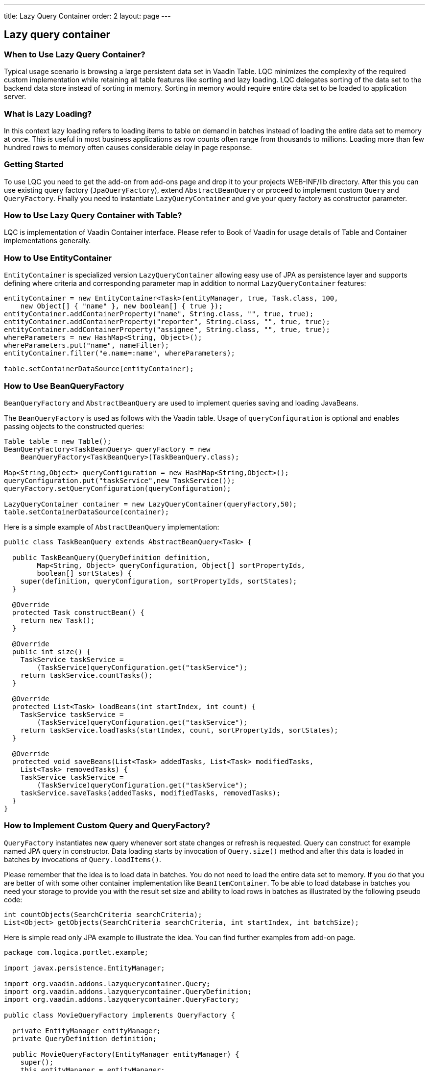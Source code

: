 ---
title: Lazy Query Container
order: 2
layout: page
---

[[lazy-query-container]]
Lazy query container
--------------------

[[when-to-use-lazy-query-container]]
When to Use Lazy Query Container?
~~~~~~~~~~~~~~~~~~~~~~~~~~~~~~~~~

Typical usage scenario is browsing a large persistent data set in Vaadin
Table. LQC minimizes the complexity of the required custom
implementation while retaining all table features like sorting and lazy
loading. LQC delegates sorting of the data set to the backend data store
instead of sorting in memory. Sorting in memory would require entire
data set to be loaded to application server.

[[what-is-lazy-loading]]
What is Lazy Loading?
~~~~~~~~~~~~~~~~~~~~~

In this context lazy loading refers to loading items to table on demand
in batches instead of loading the entire data set to memory at once.
This is useful in most business applications as row counts often range
from thousands to millions. Loading more than few hundred rows to memory
often causes considerable delay in page response.

[[getting-started]]
Getting Started
~~~~~~~~~~~~~~~

To use LQC you need to get the add-on from add-ons page and drop it to
your projects WEB-INF/lib directory. After this you can use existing
query factory (`JpaQueryFactory`), extend `AbstractBeanQuery` or proceed to
implement custom `Query` and `QueryFactory`. Finally you need to instantiate
`LazyQueryContainer` and give your query factory as constructor parameter.

[[how-to-use-lazy-query-container-with-table]]
How to Use Lazy Query Container with Table?
~~~~~~~~~~~~~~~~~~~~~~~~~~~~~~~~~~~~~~~~~~~

LQC is implementation of Vaadin Container interface. Please refer to
Book of Vaadin for usage details of Table and Container implementations
generally.

[[how-to-use-entitycontainer]]
How to Use EntityContainer
~~~~~~~~~~~~~~~~~~~~~~~~~~

`EntityContainer` is specialized version `LazyQueryContainer` allowing easy
use of JPA as persistence layer and supports defining where criteria and
corresponding parameter map in addition to normal `LazyQueryContainer`
features:

[source,java]
....
entityContainer = new EntityContainer<Task>(entityManager, true, Task.class, 100,
    new Object[] { "name" }, new boolean[] { true });
entityContainer.addContainerProperty("name", String.class, "", true, true);
entityContainer.addContainerProperty("reporter", String.class, "", true, true);
entityContainer.addContainerProperty("assignee", String.class, "", true, true);
whereParameters = new HashMap<String, Object>();
whereParameters.put("name", nameFilter);
entityContainer.filter("e.name=:name", whereParameters);

table.setContainerDataSource(entityContainer);
....

[[how-to-use-beanqueryfactory]]
How to Use BeanQueryFactory
~~~~~~~~~~~~~~~~~~~~~~~~~~~

`BeanQueryFactory` and `AbstractBeanQuery` are used to implement queries
saving and loading JavaBeans.

The `BeanQueryFactory` is used as follows with the Vaadin table. Usage of
`queryConfiguration` is optional and enables passing objects to the
constructed queries:

[source,java]
....
Table table = new Table();
BeanQueryFactory<TaskBeanQuery> queryFactory = new
    BeanQueryFactory<TaskBeanQuery>(TaskBeanQuery.class);

Map<String,Object> queryConfiguration = new HashMap<String,Object>();
queryConfiguration.put("taskService",new TaskService());
queryFactory.setQueryConfiguration(queryConfiguration);

LazyQueryContainer container = new LazyQueryContainer(queryFactory,50);
table.setContainerDataSource(container);
....

Here is a simple example of `AbstractBeanQuery` implementation:

[source,java]
....
public class TaskBeanQuery extends AbstractBeanQuery<Task> {

  public TaskBeanQuery(QueryDefinition definition,
        Map<String, Object> queryConfiguration, Object[] sortPropertyIds,
        boolean[] sortStates) {
    super(definition, queryConfiguration, sortPropertyIds, sortStates);
  }

  @Override
  protected Task constructBean() {
    return new Task();
  }

  @Override
  public int size() {
    TaskService taskService =
        (TaskService)queryConfiguration.get("taskService");
    return taskService.countTasks();
  }

  @Override
  protected List<Task> loadBeans(int startIndex, int count) {
    TaskService taskService =
        (TaskService)queryConfiguration.get("taskService");
    return taskService.loadTasks(startIndex, count, sortPropertyIds, sortStates);
  }

  @Override
  protected void saveBeans(List<Task> addedTasks, List<Task> modifiedTasks,
    List<Task> removedTasks) {
    TaskService taskService =
        (TaskService)queryConfiguration.get("taskService");
    taskService.saveTasks(addedTasks, modifiedTasks, removedTasks);
  }
}
....

[[how-to-implement-custom-query-and-queryfactory]]
How to Implement Custom Query and QueryFactory?
~~~~~~~~~~~~~~~~~~~~~~~~~~~~~~~~~~~~~~~~~~~~~~~

`QueryFactory` instantiates new query whenever sort state changes or
refresh is requested. Query can construct for example named JPA query in
constructor. Data loading starts by invocation of `Query.size()` method
and after this data is loaded in batches by invocations of
`Query.loadItems()`.

Please remember that the idea is to load data in batches. You do not
need to load the entire data set to memory. If you do that you are
better of with some other container implementation like
`BeanItemContainer`. To be able to load database in batches you need your
storage to provide you with the result set size and ability to load rows
in batches as illustrated by the following pseudo code:

[source,java]
....
int countObjects(SearchCriteria searchCriteria);
List<Object> getObjects(SearchCriteria searchCriteria, int startIndex, int batchSize);
....

Here is simple read only JPA example to illustrate the idea. You can
find further examples from add-on page.

[source,java]
....
package com.logica.portlet.example;

import javax.persistence.EntityManager;

import org.vaadin.addons.lazyquerycontainer.Query;
import org.vaadin.addons.lazyquerycontainer.QueryDefinition;
import org.vaadin.addons.lazyquerycontainer.QueryFactory;

public class MovieQueryFactory implements QueryFactory {

  private EntityManager entityManager;
  private QueryDefinition definition;

  public MovieQueryFactory(EntityManager entityManager) {
    super();
    this.entityManager = entityManager;
  }

  @Override
  public void setQueryDefinition(QueryDefinition definition) {
    this.definition = definition;
  }

  @Override
  public Query constructQuery(Object[] sortPropertyIds, boolean[] sortStates) {
    return new MovieQuery(entityManager,definition,sortPropertyIds,sortStates);
  }
}
....

[source,java]
....
package com.logica.portlet.example;

import java.util.ArrayList;
import java.util.List;

import javax.persistence.EntityManager;

import org.vaadin.addons.lazyquerycontainer.Query;
import org.vaadin.addons.lazyquerycontainer.QueryDefinition;

import com.logica.example.jpa.Movie;
import com.vaadin.data.Item;
import com.vaadin.data.util.BeanItem;

public class MovieQuery implements Query {

  private EntityManager entityManager;
  private QueryDefinition definition;
  private String criteria = "";

  public MovieQuery(EntityManager entityManager,
                    QueryDefinition definition,
                    Object[] sortPropertyIds,
                    boolean[] sortStates) {
    super();
    this.entityManager = entityManager;
    this.definition = definition;

    for(int i=0;i<sortPropertyIds.length;i++) {
      if(i==0) {
        criteria = " ORDER BY";
      } else {
        criteria+ = ",";
      }
      criteria += " m." + sortPropertyIds[i];
      if(sortStates[i]) {
        criteria += " ASC";
      }
      else {
        criteria += " DESC";
      }
    }
  }

  @Override
  public Item constructItem() {
    return new BeanItem<Movie>(new Movie());
  }

  @Override
  public int size() {
    javax.persistence.Query query = entityManager.
        createQuery("SELECT count(m) from Movie as m");
    return (int)((Long) query.getSingleResult()).longValue();
  }

  @Override
  public List<Item> loadItems(int startIndex, int count) {
    javax.persistence.Query query = entityManager.
        createQuery("SELECT m from Movie as m" + criteria);
    query.setFirstResult(startIndex);
    query.setMaxResults(count);

    List<Movie> movies=query.getResultList();
    List<Item> items=new ArrayList<Item>();
    for(Movie movie : movies) {
      items.add(new BeanItem<Movie>(movie));
    }

    return items;
  }

  @Override
  public void saveItems(List<Item> addedItems, List<Item> modifiedItems,
        List<Item> removedItems) {
    throw new UnsupportedOperationException();
  }

  @Override
  public boolean deleteAllItems() {
    throw new UnsupportedOperationException();
  }
}
....

[[how-to-implement-editable-table]]
How to Implement Editable Table?
~~~~~~~~~~~~~~~~~~~~~~~~~~~~~~~~

First you need to implement the `Query.saveItems()` method. After this you
need to set some of the properties editable in your items and set table
in editable mode as well. After user has made changes you need to call
`container.commit()` or `container.discard()` to commit or rollback
respectively. Please find complete examples of table handing and
editable JPA query from add-on page.

[[how-to-use-debug-properties]]
How to Use Debug Properties?
~~~~~~~~~~~~~~~~~~~~~~~~~~~~

LQC provides set of debug properties which give information about
response times, number of queries constructed and data batches loaded.
To use these properties the items used need to contain these properties
with correct ids and types. If you use dynamic items you can defined
them in the query definition and add them on demand in the query
implementation.

[source,java]
....
container.addContainerProperty(LazyQueryView.DEBUG_PROPERTY_ID_QUERY_INDEX, Integer.class, 0, true, false);
container.addContainerProperty(LazyQueryView.DEBUG_PROPERTY_ID_BATCH_INDEX, Integer.class, 0, true, false);
container.addContainerProperty(LazyQueryView.DEBUG_PROPERTY_ID_BATCH_QUERY_TIME, Integer.class, 0, true, false);
....

[[how-to-use-row-status-indicator-column-in-table]]
How to Use Row Status Indicator Column in Table?
~~~~~~~~~~~~~~~~~~~~~~~~~~~~~~~~~~~~~~~~~~~~~~~~

When creating editable tables LCQ provides
`QueryItemStatusColumnGenerator` which can be used to generate the status
column cells to the table. In addition you need to have the status
property in your items. If your items respect the query definition you
can implement this as follows:

[source,java]
....
container.addContainerProperty(LazyQueryView.PROPERTY_ID_ITEM_STATUS,
            QueryItemStatus.class, QueryItemStatus.None, true, false);
....

[[how-to-use-status-column-and-debug-columns-with-beans]]
How to Use Status Column and Debug Columns with Beans
~~~~~~~~~~~~~~~~~~~~~~~~~~~~~~~~~~~~~~~~~~~~~~~~~~~~~

Here is example query implementation which shows how JPA and beans can
be used together with status and debug properties:

[source,java]
....
package org.vaadin.addons.lazyquerycontainer.example;

import java.beans.BeanInfo;
import java.beans.Introspector;
import java.beans.PropertyDescriptor;
import java.util.ArrayList;
import java.util.List;

import javax.persistence.EntityManager;

import org.vaadin.addons.lazyquerycontainer.CompositeItem;
import org.vaadin.addons.lazyquerycontainer.Query;
import org.vaadin.addons.lazyquerycontainer.QueryDefinition;

import com.vaadin.data.Item;
import com.vaadin.data.util.BeanItem;
import com.vaadin.data.util.ObjectProperty;

public class TaskQuery implements Query {

  private EntityManager entityManager;
  private QueryDefinition definition;
  private String criteria=" ORDER BY t.name ASC";

  public TaskQuery(EntityManager entityManager, QueryDefinition definition,
      Object[] sortPropertyIds, boolean[] sortStates) {
    super();
    this.entityManager = entityManager;
    this.definition = definition;

    for(int i=0; i<sortPropertyIds.length; i++) {
      if(i==0) {
        criteria = " ORDER BY";
      } else {
        criteria+ = ",";
      }
      criteria += " t." + sortPropertyIds[i];
      if(sortStates[i]) {
        criteria += " ASC";
      }
      else {
        criteria += " DESC";
      }
    }
  }

  @Override
  public Item constructItem() {
    Task task=new Task();
    try {
      BeanInfo info = Introspector.getBeanInfo( Task.class );
      for ( PropertyDescriptor pd : info.getPropertyDescriptors() ) {
        for(Object propertyId : definition.getPropertyIds()) {
          if(pd.getName().equals(propertyId)) {
            pd.getWriteMethod().invoke(task,
                definition.getPropertyDefaultValue(propertyId));
          }
        }
      }
    } catch(Exception e) {
      throw new RuntimeException("Error in bean property population");
    }
    return toItem(task);
  }

  @Override
  public int size() {
    javax.persistence.Query query = entityManager.createQuery(
        "SELECT count(t) from Task as t");
    return (int)((Long) query.getSingleResult()).longValue();
  }

  @Override
  public List<Item> loadItems(int startIndex, int count) {
    javax.persistence.Query query = entityManager.createQuery(
            "SELECT t from Task as t" + criteria);
    query.setFirstResult(startIndex);
    query.setMaxResults(count);

    List<Task> tasks=query.getResultList();
    List<Item> items=new ArrayList<Item>();
    for(Task task : tasks) {
      items.add(toItem(task));
    }
    return items;
  }

  @Override
  public void saveItems(List<Item> addedItems, List<Item> modifiedItems,
        List<Item> removedItems) {
    entityManager.getTransaction().begin();
    for(Item item : addedItems) {
      entityManager.persist(fromItem(item));
    }
    for(Item item : modifiedItems) {
      entityManager.persist(fromItem(item));
    }
    for(Item item : removedItems) {
      entityManager.remove(fromItem(item));
    }
    entityManager.getTransaction().commit();
  }

  @Override
  public boolean deleteAllItems() {
    throw new UnsupportedOperationException();
  }

  private Item toItem(Task task) {
    BeanItem<Task> beanItem= new BeanItem<Task>(task);

    CompositeItem compositeItem=new CompositeItem();

    compositeItem.addItem("task", beanItem);

    for(Object propertyId : definition.getPropertyIds()) {
      if(compositeItem.getItemProperty(propertyId)==null) {
        compositeItem.addItemProperty(propertyId, new ObjectProperty(
            definition.getPropertyDefaultValue(propertyId),
            definition.getPropertyType(propertyId),
            definition.isPropertyReadOnly(propertyId)));
      }
    }
    return compositeItem;
  }

  private Task fromItem(Item item) {
    return (Task)((BeanItem)(((CompositeItem)item).getItem("task"))).getBean();
  }
}
....
